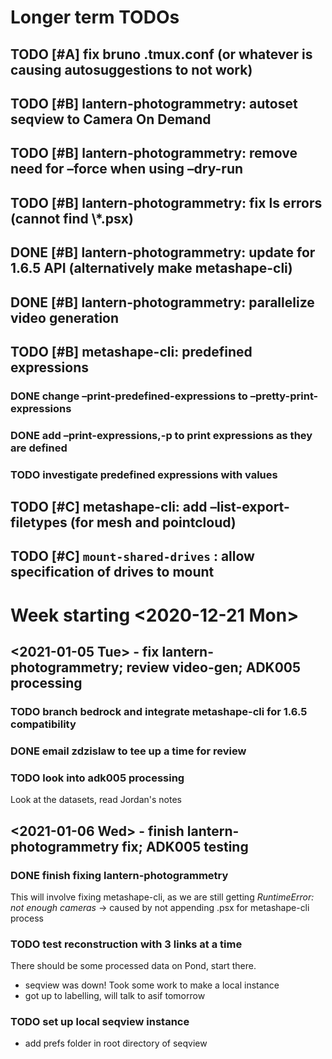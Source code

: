 * Longer term TODOs
** TODO [#A] fix bruno .tmux.conf (or whatever is causing autosuggestions to not work)
** TODO [#B] lantern-photogrammetry: autoset seqview to Camera On Demand
** TODO [#B] lantern-photogrammetry: remove need for --force when using --dry-run
** TODO [#B] lantern-photogrammetry: fix ls errors (cannot find \*.psx)
** DONE [#B] lantern-photogrammetry: update for 1.6.5 API (alternatively make metashape-cli)
** DONE [#B] lantern-photogrammetry: parallelize video generation

** TODO [#B] metashape-cli: predefined expressions
*** DONE change --print-predefined-expressions to --pretty-print-expressions
*** DONE add --print-expressions,-p to print expressions as they are defined
*** TODO investigate predefined expressions with values
** TODO [#C] metashape-cli: add --list-export-filetypes (for mesh and pointcloud)
** TODO [#C] =mount-shared-drives= : allow specification of drives to mount


   
* Week starting <2020-12-21 Mon>
** <2021-01-05 Tue> - fix lantern-photogrammetry; review video-gen; ADK005 processing
*** TODO branch bedrock and integrate metashape-cli for 1.6.5 compatibility
*** DONE email zdzislaw to tee up a time for review
*** TODO look into adk005 processing
Look at the datasets, read Jordan's notes

** <2021-01-06 Wed> - finish lantern-photogrammetry fix; ADK005 testing
*** DONE finish fixing lantern-photogrammetry
This will involve fixing metashape-cli, as we are still getting /RuntimeError: not enough cameras/
-> caused by not appending .psx for metashape-cli process
*** TODO test reconstruction with 3 links at a time
There should be some processed data on Pond, start there.
- seqview was down! Took some work to make a local instance
- got up to labelling, will talk to asif tomorrow
*** TODO set up local seqview instance
- add prefs folder in root directory of seqview
  
